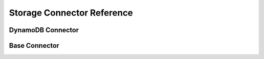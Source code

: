 Storage Connector Reference
=============================

DynamoDB Connector
-------------------

.. automodule :: cloudwanderer.storage_connectors.dynamodb

.. autoclass :: cloudwanderer.storage_connectors.DynamoDbConnector
    :members:

Base Connector
-----------------

.. automodule :: cloudwanderer.storage_connectors.base_connector
    :members:
